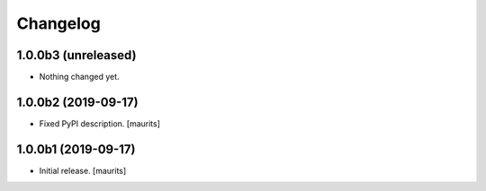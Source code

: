 Changelog
=========


1.0.0b3 (unreleased)
--------------------

- Nothing changed yet.


1.0.0b2 (2019-09-17)
--------------------

- Fixed PyPI description.  [maurits]


1.0.0b1 (2019-09-17)
--------------------

- Initial release.
  [maurits]
